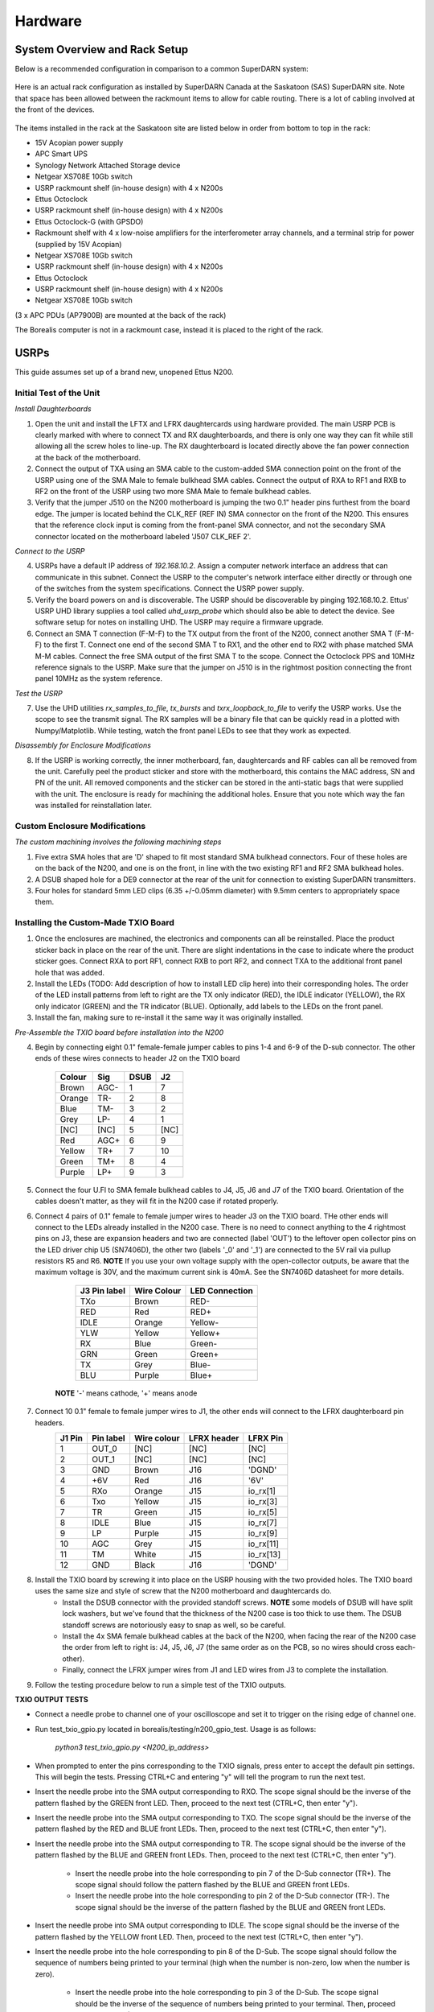 ========
Hardware
========

------------------------------
System Overview and Rack Setup
------------------------------

Below is a recommended configuration in comparison to a common SuperDARN system:

.. figure:: img/USRP-rack-rev4.png
   :scale: 25 %
   :alt: Block diagram of RX DSP software
   :align: center

Here is an actual rack configuration as installed by SuperDARN Canada at the Saskatoon (SAS) SuperDARN site. Note that space has been allowed between the rackmount items to allow for cable routing. There is a lot of cabling involved at the front of the devices.

.. figure:: img/sas-borealis-rack1.jpg
   :scale: 25 %
   :alt: Rack photo
   :align: center

The items installed in the rack at the Saskatoon site are listed below in order from bottom to top in the rack:

- 15V Acopian power supply
- APC Smart UPS
- Synology Network Attached Storage device
- Netgear XS708E 10Gb switch
- USRP rackmount shelf (in-house design) with 4 x N200s
- Ettus Octoclock
- USRP rackmount shelf (in-house design) with 4 x N200s
- Ettus Octoclock-G (with GPSDO)
- Rackmount shelf with 4 x low-noise amplifiers for the interferometer array channels, and a terminal strip for power (supplied by 15V Acopian)
- Netgear XS708E 10Gb switch
- USRP rackmount shelf (in-house design) with 4 x N200s
- Ettus Octoclock
- USRP rackmount shelf (in-house design) with 4 x N200s
- Netgear XS708E 10Gb switch

(3 x APC PDUs (AP7900B) are mounted at the back of the rack)

The Borealis computer is not in a rackmount case, instead it is placed to the right of the rack. 

-----
USRPs
-----

This guide assumes set up of a brand new, unopened Ettus N200.

Initial Test of the Unit
------------------------

*Install Daughterboards*

1. Open the unit and install the LFTX and LFRX daughtercards using hardware provided. The main USRP PCB is clearly marked with where to connect TX and RX daughterboards, and there is only one way they can fit while still allowing all the screw holes to line-up. The RX daughterboard is located directly above the fan power connection at the back of the motherboard.
2. Connect the output of TXA using an SMA cable to the custom-added SMA connection point on the front of the USRP using one of the SMA Male to female bulkhead SMA cables. Connect the output of RXA to RF1 and RXB to RF2 on the front of the USRP using two more SMA Male to female bulkhead cables. 
3. Verify that the jumper J510 on the N200 motherboard is jumping the two 0.1" header pins furthest from the board edge. The jumper is located behind the CLK_REF (REF IN) SMA connector on the front of the N200. This ensures that the reference clock input is coming from the front-panel SMA connector, and not the secondary SMA connector located on the motherboard labeled 'J507 CLK_REF 2'.

*Connect to the USRP*

4. USRPs have a default IP address of `192.168.10.2`. Assign a computer network interface an address that can communicate in this subnet. Connect the USRP to the computer's network interface either directly or through one of the switches from the system specifications. Connect the USRP power supply.
5. Verify the board powers on and is discoverable. The USRP should be discoverable by pinging 192.168.10.2. Ettus' USRP UHD library supplies a tool called `uhd_usrp_probe` which should also be able to detect the device. See software setup for notes on installing UHD. The USRP may require a firmware upgrade.
6. Connect an SMA T connection (F-M-F) to the TX output from the front of the N200, connect another SMA T (F-M-F) to the first T. Connect one end of the second SMA T to RX1, and the other end to RX2 with phase matched SMA M-M cables. Connect the free SMA output of the first SMA T to the scope. Connect the Octoclock PPS and 10MHz reference signals to the USRP. Make sure that the jumper on J510 is in the rightmost position connecting the front panel 10MHz as the system reference.

*Test the USRP*

7. Use the UHD utilities `rx_samples_to_file`, `tx_bursts` and `txrx_loopback_to_file` to verify the USRP works. Use the scope to see the transmit signal. The RX samples will be a binary file that can be quickly read in a plotted with Numpy/Matplotlib. While testing, watch the front panel LEDs to see that they work as expected.

*Disassembly for Enclosure Modifications*

8. If the USRP is working correctly, the inner motherboard, fan, daughtercards and RF cables can all be removed from the unit. Carefully peel the product sticker and store with the motherboard, this contains the MAC address, SN and PN of the unit. All removed components and the sticker can be stored in the anti-static bags that were supplied with the unit. The enclosure is ready for machining the additional holes. Ensure that you note which way the fan was installed for reinstallation later.

Custom Enclosure Modifications
------------------------------

*The custom machining involves the following machining steps*

1. Five extra SMA holes that are 'D' shaped to fit most standard SMA bulkhead connectors. Four of these holes are on the back of the N200, and one is on the front, in line with the two existing RF1 and RF2 SMA bulkhead holes.
2. A DSUB shaped hole for a DE9 connector at the rear of the unit for connection to existing SuperDARN transmitters.
3. Four holes for standard 5mm LED clips (6.35 +/-0.05mm diameter) with 9.5mm centers to appropriately space them.


Installing the Custom-Made TXIO Board
-------------------------------------

1. Once the enclosures are machined, the electronics and components can all be reinstalled. Place the product sticker back in place on the rear of the unit. There are slight indentations in the case to indicate where the product sticker goes. Connect RXA to port RF1, connect RXB to port RF2, and connect TXA to the additional front panel hole that was added.
2. Install the LEDs (TODO: Add description of how to install LED clip here) into their corresponding holes. The order of the LED install patterns from left to right are the TX only indicator (RED), the IDLE indicator (YELLOW), the RX only indicator (GREEN) and the TR indicator (BLUE). Optionally, add labels to the LEDs on the front panel.
3. Install the fan, making sure to re-install it the same way it was originally installed.

.. image:: img/txio_fan_direction.jpg
   :height: 500px
   :width: 500px
   :alt: Arrows indicate fan rotation and air flow direction 
   :align: center

*Pre-Assemble the TXIO board before installation into the N200*

4. Begin by connecting eight 0.1" female-female jumper cables to pins 1-4 and 6-9 of the D-sub connector. The other ends of these wires connects to header J2 on the TXIO board


	+--------+------+------+------+
	| Colour | Sig  | DSUB | J2   |
      	+========+======+======+======+
	| Brown  | AGC- | 1    | 7    |
	+--------+------+------+------+
	| Orange | TR-  | 2    | 8    |
	+--------+------+------+------+
	| Blue   | TM-  | 3    | 2    |
	+--------+------+------+------+
	| Grey   | LP-  | 4    | 1    |
	+--------+------+------+------+
	| [NC]   | [NC] | 5    | [NC] |
	+--------+------+------+------+
	| Red    | AGC+ | 6    | 9    |
	+--------+------+------+------+
	| Yellow | TR+  | 7    | 10   |
	+--------+------+------+------+
	| Green  | TM+  | 8    | 4    |
	+--------+------+------+------+
	| Purple | LP+  | 9    | 3    |
	+--------+------+------+------+

.. image:: img/txio_dsub_fanpwr.jpg
   :scale: 80%
   :alt: TXIO dsub wire connections 
   :align: center

.. image:: img/txio_lfrx_signals.jpg
   :scale: 80%
   :alt: TXIO lrfx signal connections
   :align: center

5. Connect the four U.Fl to SMA female bulkhead cables to J4, J5, J6 and J7 of the TXIO board. Orientation of the cables doesn't matter, as they will fit in the N200 case if rotated properly.
   
.. image:: img/txio_pcb_connections.jpg
   :scale: 80%
   :alt: TXIO PCB view
   :align: center

6. Connect 4 pairs of 0.1" female to female jumper wires to header J3 on the TXIO board. THe other ends will connect to the LEDs already installed in the N200 case. There is no need to connect anything to the 4 rightmost pins on J3, these are expansion headers and two are connected (label 'OUT') to the leftover open collector pins on the LED driver chip U5 (SN7406D), the other two (labels '_0' and '_1') are connected to the 5V rail via pullup resistors R5 and R6. **NOTE** If you use your own voltage supply with the open-collector outputs, be aware that the maximum voltage is 30V, and the maximum current sink is 40mA. See the SN7406D datasheet for more details.

        +--------------+-------------+----------------+
	| J3 Pin label | Wire Colour | LED Connection |
	+==============+=============+================+
	| TXo          | Brown       | RED-           |
	+--------------+-------------+----------------+
	| RED          | Red         | RED+           |
	+--------------+-------------+----------------+
	| IDLE         | Orange      | Yellow-        |
	+--------------+-------------+----------------+
	| YLW          | Yellow      | Yellow+        |
	+--------------+-------------+----------------+
	| RX           | Blue        | Green-         |
	+--------------+-------------+----------------+
	| GRN          | Green       | Green+         |
	+--------------+-------------+----------------+
	| TX           | Grey        | Blue-          |
	+--------------+-------------+----------------+
	| BLU          | Purple      | Blue+          |
	+--------------+-------------+----------------+

       **NOTE** '-' means cathode, '+' means anode 

7. Connect 10 0.1" female to female jumper wires to J1, the other ends will connect to the LFRX daughterboard pin headers.
	+---------+-----------+-------------+-------------+-----------+
	| J1 Pin  | Pin label | Wire colour | LFRX header | LFRX Pin  |
	+=========+===========+=============+=============+===========+
	| 1       | OUT_0     | [NC]        | [NC]        | [NC]      |
	+---------+-----------+-------------+-------------+-----------+
	| 2       | OUT_1     | [NC]        | [NC]        | [NC]      |
	+---------+-----------+-------------+-------------+-----------+
	| 3       | GND       | Brown       | J16         | 'DGND'    |
	+---------+-----------+-------------+-------------+-----------+
	| 4       | +6V       | Red         | J16         | '6V'      |
	+---------+-----------+-------------+-------------+-----------+
	| 5       | RXo       | Orange      | J15         | io_rx[1]  |
	+---------+-----------+-------------+-------------+-----------+
	| 6       | Txo       | Yellow      | J15         | io_rx[3]  |
	+---------+-----------+-------------+-------------+-----------+
	| 7       | TR        | Green       | J15         | io_rx[5]  |
	+---------+-----------+-------------+-------------+-----------+
	| 8       | IDLE      | Blue        | J15         | io_rx[7]  |
	+---------+-----------+-------------+-------------+-----------+
	| 9       | LP        | Purple      | J15         | io_rx[9]  |
	+---------+-----------+-------------+-------------+-----------+
	| 10      | AGC       | Grey        | J15         | io_rx[11] |
	+---------+-----------+-------------+-------------+-----------+
	| 11      | TM        | White       | J15         | io_rx[13] |
	+---------+-----------+-------------+-------------+-----------+
	| 12      | GND       | Black       | J16         | 'DGND'    |
	+---------+-----------+-------------+-------------+-----------+


.. image:: img/txio_lfrx_signals.jpg
   :scale: 80%
   :alt: TXIO LFRX signal connections 
   :align: center

.. image:: img/txio_lfrx_pwr.jpg
   :scale: 80%
   :alt: TXIO LRFX pwr connections
   :align: center

8. Install the TXIO board by screwing it into place on the USRP housing with the two provided holes. The TXIO board uses the same size and style of screw that the N200 motherboard and daughtercards do.
    - Install the DSUB connector with the provided standoff screws. **NOTE** some models of DSUB will have split lock washers, but we've found that the thickness of the N200 case is too thick to use them. The DSUB standoff screws are notoriously easy to snap as well, so be careful.
    - Install the 4x SMA female bulkhead cables at the back of the N200, when facing the rear of the N200 case the order from left to right is: J4, J5, J6, J7 (the same order as on the PCB, so no wires should cross each-other).
    - Finally, connect the LFRX jumper wires from J1 and LED wires from J3 to complete the installation.

.. image:: img/txio_rear.jpg
   :scale: 80%
   :alt: TXIO rear view 
   :align: center

9. Follow the testing procedure below to run a simple test of the TXIO outputs.

**TXIO OUTPUT TESTS**

- Connect a needle probe to channel one of your oscilloscope and set it to trigger on the rising edge of channel one.

- Run test_txio_gpio.py located in borealis/testing/n200_gpio_test. Usage is as follows:

    `python3 test_txio_gpio.py <N200_ip_address>`

- When prompted to enter the pins corresponding to the TXIO signals, press enter to accept the default pin settings. This will begin the tests. Pressing CTRL+C and entering "y" will tell the program to run the next test.

- Insert the needle probe into the SMA output corresponding to RXO. The scope signal should be the inverse of the pattern flashed by the GREEN front LED. Then, proceed to the next test (CTRL+C, then enter "y").

- Insert the needle probe into the SMA output corresponding to TXO. The scope signal should be the inverse of the pattern flashed by the RED and BLUE front LEDs. Then, proceed to the next test (CTRL+C, then enter "y").

- Insert the needle probe into the SMA output corresponding to TR. The scope signal should be the inverse of the pattern flashed by the BLUE and GREEN front LEDs. Then, proceed to the next test (CTRL+C, then enter "y").

    - Insert the needle probe into the hole corresponding to pin 7 of the D-Sub connector (TR+). The scope signal should follow the pattern flashed by the BLUE and GREEN front LEDs.

    - Insert the needle probe into the hole corresponding to pin 2 of the D-Sub connector (TR-). The scope signal should be the inverse of the pattern flashed by the BLUE and GREEN front LEDs.

- Insert the needle probe into SMA output corresponding to IDLE. The scope signal should be the inverse of the pattern flashed by the YELLOW front LED. Then, proceed to the next test (CTRL+C, then enter "y").

- Insert the needle probe into the hole corresponding to pin 8 of the D-Sub. The scope signal should follow the sequence of numbers being printed to your terminal (high when the number is non-zero, low when the number is zero).

    - Insert the needle probe into the hole corresponding to pin 3 of the D-Sub. The scope signal should be the inverse of the sequence of numbers being printed to your terminal. Then, proceed to the next test (CTRL+C, then enter "y").

- To properly perform the loopback tests of the differential signals, connect the D-Sub pins to each other in the following configuration:

    - Pin 6 to pin 7
    - Pin 1 to pin 2
    - Pin 8 to pin 9
    - Pin 3 to pin 4

- Once connected ensure that during the TR, AGC loopback test, the hex digit is non zero when the terminal indicates the output pin is low, and vice versa. Then, proceed to the next test (CTRL+C, then enter "y").

- Ensure that during the TM, LP loopback test, the hex digit is non zero when the terminal indicates the output pin is low, and vice versa. Press CTRL+C, then enter "y" to end the tests.

- This concludes the tests! If any of these signal output tests failed, additional troubleshooting is needed. To check the entire logic path of each signal, follow the testing procedures found in the TXIO notes document.

5. Install enclosure cover lid back in place, ensuring that no wires are pinched.

Configuring the Unit for Borealis
---------------------------------

1. Use UHD utility usrp_burn_mb_eeprom to assign a unique IP address for the unit. Label the unit with the device IP address.
2. The device should be configured and ready for use.

--------
Pre-amps
--------

For easy debugging, pre-amps are recommended to be installed inside existing SuperDARN transmitters where possible for SuperDARN main array channels. SuperDARN transmitters typically have a 15V supply and the low-noise amplifiers selected for pre-amplification (Mini-Circuits ZFL-500LN) operate at 15V, with max 60mA draw. The cable from the LPTR (low power transmit/receive) switch to the bulkhead on the transmitter can be replaced with a couple of cables to and from a filter and pre-amp. 

Note that existing channel filters (typically custom 8-20MHz filters) should be placed ahead of the pre-amps in line to avoid amplifying noise. 

It is also recommended to install all channels the same for all main array channels to avoid varying electrical path lengths in the array which will affect beamformed data.

Interferometer channels will need to be routed to a separate plate and supplied with 15V by a separate supply capable of supplying the required amperage for a minimum of 4 pre-amps.

-----------------------
Computer and Networking
-----------------------

To be able to run Borealis at high data rates, a powerful CPU with many cores and a high number of PCI lanes is needed. The team recommends an Intel i9 10 core CPU or better. Likewise a good NVIDIA GPU is needed for fast data processing. The team recommends a GeForce 1080TI/2080 or better. Just make sure the drivers are up to date on Linux for the model. A 10Gb(or multiple 1Gb interfaces) or better network interface is also required.

Not all networking equipment works well together or with USRP equipment. Some prototyping with different models may be required.

Once these components are selected, the supporting components such as motherboard, cooling and hard drives can all be selected. Assemble the computer following the instructions that come with the motherboard.
